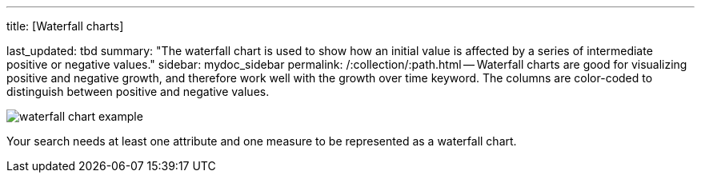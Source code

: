 '''

title: [Waterfall charts]

last_updated: tbd summary: "The waterfall chart is used to show how an initial value is affected by a series of intermediate positive or negative values." sidebar: mydoc_sidebar permalink: /:collection/:path.html -- Waterfall charts are good for visualizing positive and negative growth, and therefore work well with the growth over time keyword.
The columns are color-coded to distinguish between positive and negative values.

image::{{ site.baseurl }}/images/waterfall_chart_example.png[]

Your search needs at least one attribute and one measure to be represented as a waterfall chart.
